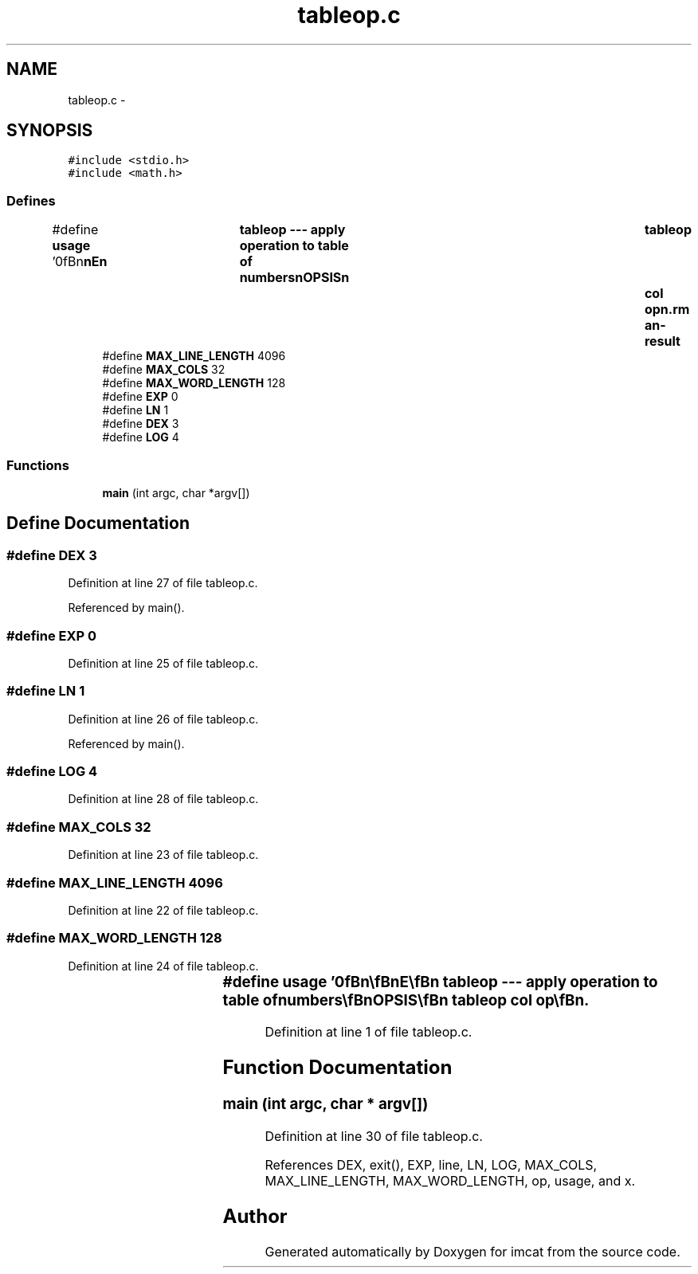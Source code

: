 .TH "tableop.c" 3 "23 Dec 2003" "imcat" \" -*- nroff -*-
.ad l
.nh
.SH NAME
tableop.c \- 
.SH SYNOPSIS
.br
.PP
\fC#include <stdio.h>\fP
.br
\fC#include <math.h>\fP
.br

.SS "Defines"

.in +1c
.ti -1c
.RI "#define \fBusage\fP   '\\n\\\fBn\fP\\\fBn\fP\\NAME\\\fBn\fP\\	tableop --- apply operation to table of numbers\\\fBn\fP\\SYNOPSIS\\\fBn\fP\\	tableop	col \fBop\fP\\\fBn\fP\\DESCRIPTION\\\fBn\fP\\		tableop read lines of \fBa\fP table containing lines\\\fBn\fP\\			X_1 X_2 X_3 .....\\\fBn\fP\\		from stdin\\\fBn\fP\\		lines beginning with \\'#\\' and empty lines are ignored\\\fBn\fP\\		changes the col'th column entry\\\fBn\fP\\		\fBop\fP can be one of	exp, ln, dex, log\\\fBn\fP\\		\fBe\fP.g. tableop 2 ln will replace 2nd column its natural log\\\fBn\fP\\\\\fBn\fP\\AUTHOR\\\fBn\fP\\	Nick Kaiser --- kaiser@cita.utoronto.ca\\\fBn\fP\\\\\fBn\fP\\\fBn\fP\\\fBn\fP'"
.br
.ti -1c
.RI "#define \fBMAX_LINE_LENGTH\fP   4096"
.br
.ti -1c
.RI "#define \fBMAX_COLS\fP   32"
.br
.ti -1c
.RI "#define \fBMAX_WORD_LENGTH\fP   128"
.br
.ti -1c
.RI "#define \fBEXP\fP   0"
.br
.ti -1c
.RI "#define \fBLN\fP   1"
.br
.ti -1c
.RI "#define \fBDEX\fP   3"
.br
.ti -1c
.RI "#define \fBLOG\fP   4"
.br
.in -1c
.SS "Functions"

.in +1c
.ti -1c
.RI "\fBmain\fP (int argc, char *argv[])"
.br
.in -1c
.SH "Define Documentation"
.PP 
.SS "#define DEX   3"
.PP
Definition at line 27 of file tableop.c.
.PP
Referenced by main().
.SS "#define EXP   0"
.PP
Definition at line 25 of file tableop.c.
.SS "#define LN   1"
.PP
Definition at line 26 of file tableop.c.
.PP
Referenced by main().
.SS "#define LOG   4"
.PP
Definition at line 28 of file tableop.c.
.SS "#define MAX_COLS   32"
.PP
Definition at line 23 of file tableop.c.
.SS "#define MAX_LINE_LENGTH   4096"
.PP
Definition at line 22 of file tableop.c.
.SS "#define MAX_WORD_LENGTH   128"
.PP
Definition at line 24 of file tableop.c.
.SS "#define \fBusage\fP   '\\n\\\fBn\fP\\\fBn\fP\\NAME\\\fBn\fP\\	tableop --- apply operation to table of numbers\\\fBn\fP\\SYNOPSIS\\\fBn\fP\\	tableop	col \fBop\fP\\\fBn\fP\\DESCRIPTION\\\fBn\fP\\		tableop read lines of \fBa\fP table containing lines\\\fBn\fP\\			X_1 X_2 X_3 .....\\\fBn\fP\\		from stdin\\\fBn\fP\\		lines beginning with \\'#\\' and empty lines are ignored\\\fBn\fP\\		changes the col'th column entry\\\fBn\fP\\		\fBop\fP can be one of	exp, ln, dex, log\\\fBn\fP\\		\fBe\fP.g. tableop 2 ln will replace 2nd column its natural log\\\fBn\fP\\\\\fBn\fP\\AUTHOR\\\fBn\fP\\	Nick Kaiser --- kaiser@cita.utoronto.ca\\\fBn\fP\\\\\fBn\fP\\\fBn\fP\\\fBn\fP'"
.PP
Definition at line 1 of file tableop.c.
.SH "Function Documentation"
.PP 
.SS "main (int argc, char * argv[])"
.PP
Definition at line 30 of file tableop.c.
.PP
References DEX, exit(), EXP, line, LN, LOG, MAX_COLS, MAX_LINE_LENGTH, MAX_WORD_LENGTH, op, usage, and x.
.SH "Author"
.PP 
Generated automatically by Doxygen for imcat from the source code.
